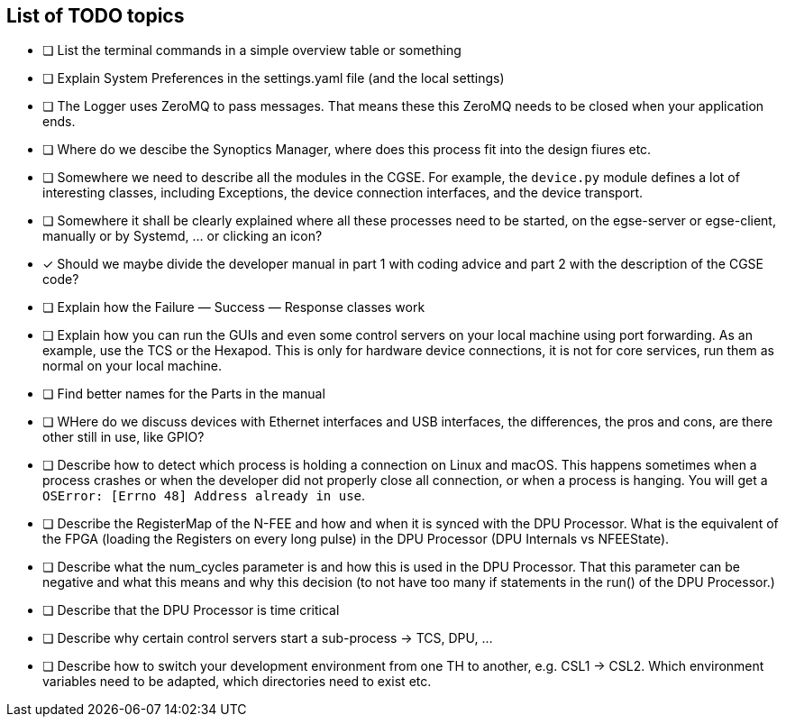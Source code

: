 [discrete]
== List of TODO topics

* [ ] List the terminal commands in a simple overview table or something
* [ ] Explain System Preferences in the settings.yaml file (and the local settings)
* [ ] The Logger uses ZeroMQ to pass messages. That means these this ZeroMQ needs to be closed when your application ends.
* [ ] Where do we descibe the Synoptics Manager, where does this process fit into the design fiures etc.
* [ ] Somewhere we need to describe all the modules in the CGSE. For example, the `device.py` module defines a lot of interesting classes, including Exceptions, the device connection interfaces, and the device transport.
* [ ] Somewhere it shall be clearly explained where all these processes need to be started, on the egse-server or egse-client, manually or by Systemd, ... or clicking an icon?
* [x] Should we maybe divide the developer manual in part 1 with coding advice and part 2 with the description of the CGSE code?
* [ ] Explain how the Failure — Success — Response classes work
* [ ] Explain how you can run the GUIs and even some control servers on your local machine using port forwarding. As an example, use the TCS or the Hexapod. This is only for hardware device connections, it is not for core services, run them as normal on your local machine.
* [ ] Find better names for the Parts in the manual
* [ ] WHere do we discuss devices with Ethernet interfaces and USB interfaces, the differences, the pros and cons, are there other still in use, like GPIO?
* [ ] Describe how to detect which process is holding a connection on Linux and macOS. This happens sometimes when a process crashes or when the developer did not properly close all connection, or when a process is hanging. You will get a `OSError: [Errno 48] Address already in use`.
* [ ] Describe the RegisterMap of the N-FEE and how and when it is synced with the DPU Processor. What is the equivalent of the FPGA (loading the Registers on every long pulse) in the DPU Processor (DPU Internals vs NFEEState).
* [ ] Describe what the num_cycles parameter is and how this is used in the DPU Processor. That this parameter can be negative and what this means and why this decision (to not have too many if statements in the run() of the DPU Processor.)
* [ ] Describe that the DPU Processor is time critical
* [ ] Describe why certain control servers start a sub-process -> TCS, DPU, ...
* [ ] Describe how to switch your development environment from one TH to another, e.g. CSL1 -> CSL2. Which environment variables need to be adapted, which directories need to exist etc.
